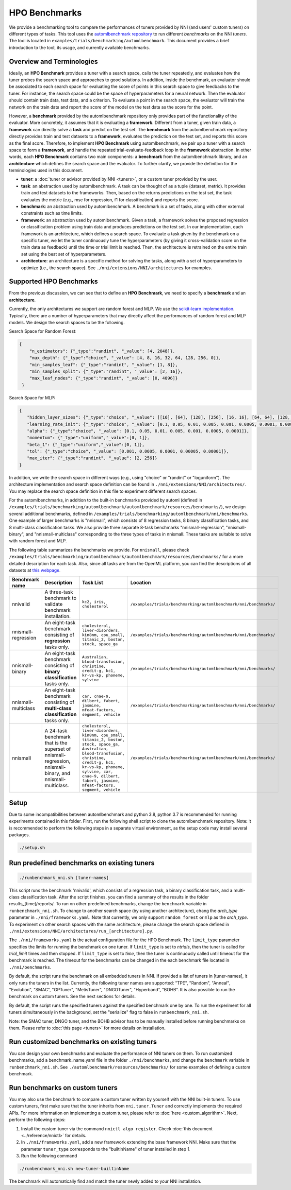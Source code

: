 HPO Benchmarks
==============

We provide a benchmarking tool to compare the performances of tuners provided by NNI (and users' custom tuners) on different
types of tasks. This tool uses the `automlbenchmark repository <https://github.com/openml/automlbenchmark>`_  to run different *benchmarks* on the NNI *tuners*.
The tool is located in ``examples/trials/benchmarking/automlbenchmark``. This document provides a brief introduction to the tool, its usage, and currently available benchmarks.

Overview and Terminologies
^^^^^^^^^^^^^^^^^^^^^^^^^^

Ideally, an **HPO Benchmark** provides a tuner with a search space, calls the tuner repeatedly, and evaluates how the tuner probes
the search space and approaches to good solutions. In addition, inside the benchmark, an evaluator should be associated to
each search space for evaluating the score of points in this search space to give feedbacks to the tuner. For instance,
the search space could be the space of hyperparameters for a neural network. Then the evaluator should contain train data,
test data, and a criterion. To evaluate a point in the search space, the evaluator will train the network on the train data
and report the score of the model on the test data as the score for the point.

However, a **benchmark** provided by the automlbenchmark repository only provides part of the functionality of the evaluator.
More concretely, it assumes that it is evaluating a **framework**. Different from a tuner, given train data, a **framework**
can directly solve a **task** and predict on the test set. The **benchmark** from the automlbenchmark repository directly provides
train and test datasets to a **framework**, evaluates the prediction on the test set, and reports this score as the final score.
Therefore, to implement **HPO Benchmark** using automlbenchmark, we pair up a tuner with a search space to form a **framework**,
and handle the repeated trial-evaluate-feedback loop in the **framework** abstraction. In other words, each **HPO Benchmark**
contains two main components: a **benchmark** from the automlbenchmark library, and an **architecture** which defines the search
space and the evaluator. To further clarify, we provide the definition for the terminologies used in this document.

* **tuner**\ : a :doc:`tuner or advisor provided by NNI <tuners>`, or a custom tuner provided by the user.
* **task**\ : an abstraction used by automlbenchmark. A task can be thought of as a tuple (dataset, metric). It provides train and test datasets to the frameworks. Then, based on the returns predictions on the test set, the task evaluates the metric (e.g., mse for regression, f1 for classification) and reports the score.
* **benchmark**\ : an abstraction used by automlbenchmark. A benchmark is a set of tasks, along with other external constraints such as time limits.
* **framework**\ : an abstraction used by automlbenchmark. Given a task, a framework solves the proposed regression or classification problem using train data and produces predictions on the test set. In our implementation, each framework is an architecture, which defines a search space. To evaluate a task given by the benchmark on a specific tuner, we let the tuner continuously tune the hyperparameters (by giving it cross-validation score on the train data as feedback) until the time or trial limit is reached. Then, the architecture is retrained on the entire train set using the best set of hyperparameters.
* **architecture**\ : an architecture is a specific method for solving the tasks, along with a set of hyperparameters to optimize (i.e., the search space). See ``./nni/extensions/NNI/architectures`` for examples.

Supported HPO Benchmarks
^^^^^^^^^^^^^^^^^^^^^^^^

From the previous discussion, we can see that to define an **HPO Benchmark**, we need to specify a **benchmark** and an **architecture**.

Currently, the only architectures we support are random forest and MLP. We use the
`scikit-learn implementation <https://scikit-learn.org/stable/modules/classes.html#>`_. Typically, there are a number of
hyperparameters that may directly affect the performances of random forest and MLP models. We design the search
spaces to be the following.

Search Space for Random Forest:

.. code-block:: json

   {
       "n_estimators": {"_type":"randint", "_value": [4, 2048]},
       "max_depth": {"_type":"choice", "_value": [4, 8, 16, 32, 64, 128, 256, 0]},
       "min_samples_leaf": {"_type":"randint", "_value": [1, 8]},
       "min_samples_split": {"_type":"randint", "_value": [2, 16]},
       "max_leaf_nodes": {"_type":"randint", "_value": [0, 4096]}
    }

Search Space for MLP:

.. code-block:: json

    {
       "hidden_layer_sizes": {"_type":"choice", "_value": [[16], [64], [128], [256], [16, 16], [64, 64], [128, 128], [256, 256], [16, 16, 16], [64, 64, 64], [128, 128, 128], [256, 256, 256], [256, 128, 64, 16], [128, 64, 16], [64, 16], [16, 64, 128, 256], [16, 64, 128], [16, 64]]},
       "learning_rate_init": {"_type":"choice", "_value": [0.1, 0.05, 0.01, 0.005, 0.001, 0.0005, 0.0001, 0.00005, 0.00001]},
       "alpha": {"_type":"choice", "_value": [0.1, 0.05, 0.01, 0.005, 0.001, 0.0005, 0.0001]},
       "momentum": {"_type":"uniform","_value":[0, 1]},
       "beta_1": {"_type":"uniform","_value":[0, 1]},
       "tol": {"_type":"choice", "_value": [0.001, 0.0005, 0.0001, 0.00005, 0.00001]},
       "max_iter": {"_type":"randint", "_value": [2, 256]}
    }

In addition, we write the search space in different ways (e.g., using "choice" or "randint" or "loguniform").
The architecture implementation and search space definition can be found in ``./nni/extensions/NNI/architectures/``.
You may replace the search space definition in this file to experiment different search spaces.

For the automlbenchmarks, in addition to the built-in benchmarks provided by automl
(defined in ``/examples/trials/benchmarking/automlbenchmark/automlbenchmark/resources/benchmarks/``), we design several
additional benchmarks, defined in ``/examples/trials/benchmarking/automlbenchmark/nni/benchmarks``.
One example of larger benchmarks is "nnismall", which consists of 8 regression tasks, 8 binary classification tasks, and
8 multi-class classification tasks. We also provide three separate 8-task benchmarks "nnismall-regression", "nnismall-binary", and "nnismall-multiclass"
corresponding to the three types of tasks in nnismall. These tasks are suitable to solve with random forest and MLP.

The following table summarizes the benchmarks we provide. For ``nnismall``, please check ``/examples/trials/benchmarking/automlbenchmark/automlbenchmark/resources/benchmarks/``
for a more detailed description for each task. Also, since all tasks are from the OpenML platform, you can find the descriptions
of all datasets at `this webpage <https://www.openml.org/search?type=data>`_.

.. list-table::
   :header-rows: 1
   :widths: 1 2 2 2

   * - Benchmark name
     - Description
     - Task List
     - Location
   * - nnivalid
     - A three-task benchmark to validate benchmark installation.
     - ``kc2, iris, cholesterol``
     - ``/examples/trials/benchmarking/automlbenchmark/nni/benchmarks/``
   * - nnismall-regression
     - An eight-task benchmark consisting of **regression** tasks only.
     - ``cholesterol, liver-disorders, kin8nm, cpu_small, titanic_2, boston, stock, space_ga``
     - ``/examples/trials/benchmarking/automlbenchmark/nni/benchmarks/``
   * - nnismall-binary
     - An eight-task benchmark consisting of **binary classification** tasks only.
     - ``Australian, blood-transfusion, christine, credit-g, kc1, kr-vs-kp, phoneme, sylvine``
     - ``/examples/trials/benchmarking/automlbenchmark/nni/benchmarks/``
   * - nnismall-multiclass
     - An eight-task benchmark consisting of **multi-class classification** tasks only.
     - ``car, cnae-9, dilbert, fabert, jasmine, mfeat-factors, segment, vehicle``
     - ``/examples/trials/benchmarking/automlbenchmark/nni/benchmarks/``
   * - nnismall
     - A 24-task benchmark that is the superset of nnismall-regression, nnismall-binary, and nnismall-multiclass.
     - ``cholesterol, liver-disorders, kin8nm, cpu_small, titanic_2, boston, stock, space_ga, Australian, blood-transfusion, christine, credit-g, kc1, kr-vs-kp, phoneme, sylvine, car, cnae-9, dilbert, fabert, jasmine, mfeat-factors, segment, vehicle``
     - ``/examples/trials/benchmarking/automlbenchmark/nni/benchmarks/``

Setup
^^^^^

Due to some incompatibilities between automlbenchmark and python 3.8, python 3.7 is recommended for running experiments contained in this folder. First, run the following shell script to clone the automlbenchmark repository. Note: it is recommended to perform the following steps in a separate virtual environment, as the setup code may install several packages. 

.. code-block:: bash

   ./setup.sh

Run predefined benchmarks on existing tuners
^^^^^^^^^^^^^^^^^^^^^^^^^^^^^^^^^^^^^^^^^^^^

.. code-block:: bash

   ./runbenchmark_nni.sh [tuner-names]

This script runs the benchmark 'nnivalid', which consists of a regression task, a binary classification task, and a
multi-class classification task. After the script finishes, you can find a summary of the results in the folder results_[time]/reports/.
To run on other predefined benchmarks, change the ``benchmark`` variable in ``runbenchmark_nni.sh``. To change to another
search space (by using another architecture), chang the `arch_type` parameter in ``./nni/frameworks.yaml``. Note that currently,
we only support ``random_forest`` or ``mlp`` as the `arch_type`. To experiment on other search spaces with the same
architecture, please change the search space defined in ``./nni/extensions/NNI/architectures/run_[architecture].py``.

The ``./nni/frameworks.yaml`` is the actual configuration file for the HPO Benchmark. The ``limit_type`` parameter specifies
the limits for running the benchmark on one tuner. If ``limit_type`` is set to `ntrials`, then the tuner is called for
`trial_limit` times and then stopped. If ``limit_type`` is set to `time`, then the tuner is continuously called until
timeout for the benchmark is reached. The timeout for the benchmarks can be changed in the each benchmark file located
in ``./nni/benchmarks``.

By default, the script runs the benchmark on all embedded tuners in NNI. If provided a list of tuners in [tuner-names],
it only runs the tuners in the list. Currently, the following tuner names are supported: "TPE", "Random", "Anneal",
"Evolution", "SMAC", "GPTuner", "MetisTuner", "DNGOTuner", "Hyperband", "BOHB". It is also possible to run the benchmark
on custom tuners. See the next sections for details.

By default, the script runs the specified tuners against the specified benchmark one by one. To run the experiment for
all tuners simultaneously in the background, set the "serialize" flag to false in ``runbenchmark_nni.sh``.

Note: the SMAC tuner, DNGO tuner, and the BOHB advisor has to be manually installed before running benchmarks on them.
Please refer to :doc:`this page <tuners>` for more details
on installation.

Run customized benchmarks on existing tuners
^^^^^^^^^^^^^^^^^^^^^^^^^^^^^^^^^^^^^^^^^^^^

You can design your own benchmarks and evaluate the performance of NNI tuners on them. To run customized benchmarks,
add a benchmark_name.yaml file in the folder ``./nni/benchmarks``, and change the ``benchmark`` variable in ``runbenchmark_nni.sh``.
See ``./automlbenchmark/resources/benchmarks/`` for some examples of defining a custom benchmark.

Run benchmarks on custom tuners
^^^^^^^^^^^^^^^^^^^^^^^^^^^^^^^

You may also use the benchmark to compare a custom tuner written by yourself with the NNI built-in tuners. To use custom
tuners, first make sure that the tuner inherits from ``nni.tuner.Tuner`` and correctly implements the required APIs. For
more information on implementing a custom tuner, please refer to :doc:`here <custom_algorithm>`.
Next, perform the following steps:

#. Install the custom tuner via the command ``nnictl algo register``. Check :doc:`this document <../reference/nnictl>` for details. 
#. In ``./nni/frameworks.yaml``\ , add a new framework extending the base framework NNI. Make sure that the parameter ``tuner_type`` corresponds to the "builtinName" of tuner installed in step 1.
#. Run the following command

.. code-block:: bash

      ./runbenchmark_nni.sh new-tuner-builtinName

The benchmark will automatically find and match the tuner newly added to your NNI installation.
